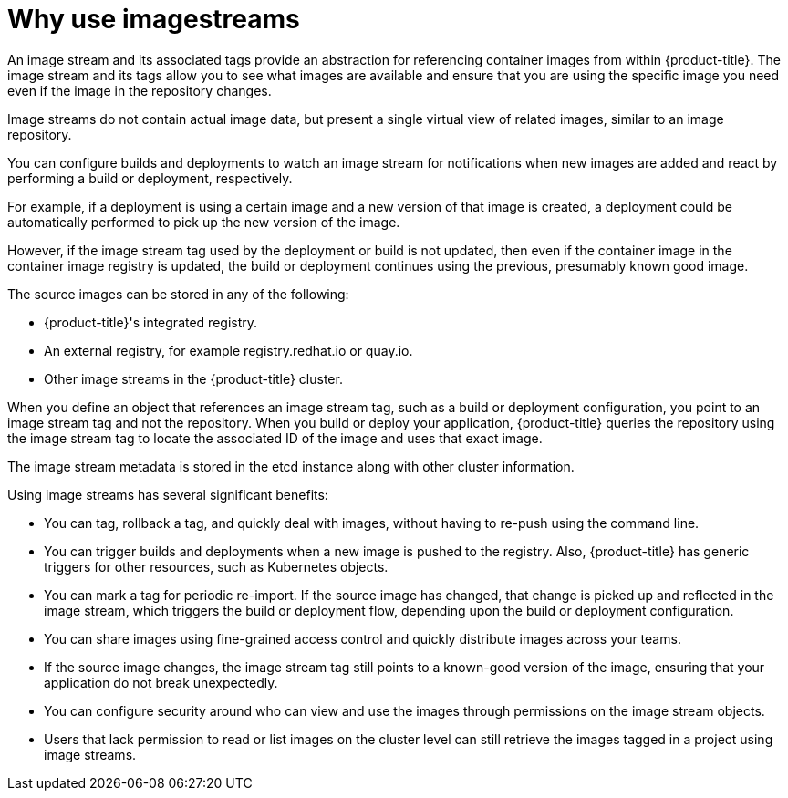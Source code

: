 // Module included in the following assemblies:
// * openshift_images/images-understand.aodc
// * openshift_images/image-streams-managing.adoc

[id="images-imagestream-use_{context}"]
= Why use imagestreams

An image stream and its associated tags provide an abstraction for referencing container images from within {product-title}. The image stream and its tags allow you to see what images are available and ensure that you are using the specific image you need even if the image in the repository changes.

Image streams do not contain actual image data, but present a single virtual view of related images, similar to an image repository.

You can configure builds and deployments to watch an image stream for notifications when new images are added and react by performing a build or deployment, respectively.

For example, if a deployment is using a certain image and a new version of that image is created, a deployment could be automatically performed to pick up the new version of the image.

However, if the image stream tag used by the deployment or build is not updated, then even if the container image in the container image registry is updated, the build or deployment continues using the previous, presumably known good
image.

The source images can be stored in any of the following:

* {product-title}'s integrated registry.
* An external registry, for example registry.redhat.io or quay.io.
* Other image streams in the {product-title} cluster.

When you define an object that references an image stream tag, such as a build or deployment configuration, you point to an image stream tag and not the repository. When you build or deploy your application, {product-title} queries the repository using the image stream tag to locate the associated ID of the image and uses that exact image.

The image stream metadata is stored in the etcd instance along with other cluster information.

Using image streams has several significant benefits:

* You can tag, rollback a tag, and quickly deal with images, without having to re-push using the command line.

* You can trigger builds and deployments when a new image is pushed to the registry. Also, {product-title} has generic triggers for other resources, such as Kubernetes objects.

* You can mark a tag for periodic re-import. If the source image has changed, that change is picked up and reflected in the image stream, which triggers the build or deployment flow, depending upon the build or deployment configuration.

* You can share images using fine-grained access control and quickly distribute images across your teams.

* If the source image changes, the image stream tag still points to a known-good version of the image, ensuring that your application do not break unexpectedly.

* You can configure security around who can view and use the images through permissions on the image stream objects.

* Users that lack permission to read or list images on the cluster level can still retrieve the images tagged in a project using image streams.
